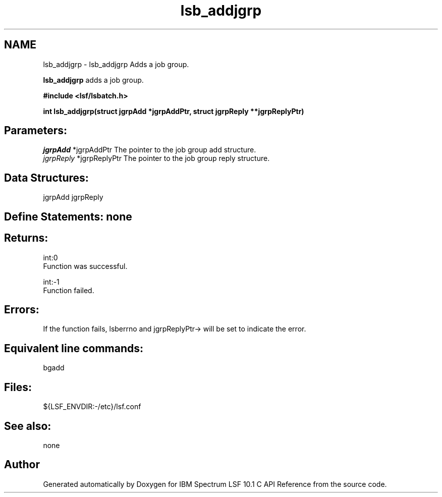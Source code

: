 .TH "lsb_addjgrp" 3 "10 Jun 2021" "Version 10.1" "IBM Spectrum LSF 10.1 C API Reference" \" -*- nroff -*-
.ad l
.nh
.SH NAME
lsb_addjgrp \- lsb_addjgrp 
Adds a job group.
.PP
\fBlsb_addjgrp\fP adds a job group.
.PP
\fB#include <lsf/lsbatch.h>\fP
.PP
\fB int lsb_addjgrp(struct jgrpAdd *jgrpAddPtr, struct jgrpReply **jgrpReplyPtr)\fP
.PP
.SH "Parameters:"
\fIjgrpAdd\fP *jgrpAddPtr The pointer to the job group add structure. 
.br
\fIjgrpReply\fP *jgrpReplyPtr The pointer to the job group reply structure.
.PP
.SH "Data Structures:" 
.PP
jgrpAdd jgrpReply
.PP
.SH "Define Statements:" none
.PP
.SH "Returns:"
int:0 
.br
 Function was successful. 
.PP
int:-1 
.br
 Function failed.
.PP
.SH "Errors:" 
.PP
If the function fails, lsberrno and jgrpReplyPtr-> will be set to indicate the error.
.PP
.SH "Equivalent line commands:" 
.PP
bgadd
.PP
.SH "Files:" 
.PP
${LSF_ENVDIR:-/etc}/lsf.conf
.PP
.SH "See also:"
none 
.PP

.SH "Author"
.PP 
Generated automatically by Doxygen for IBM Spectrum LSF 10.1 C API Reference from the source code.
